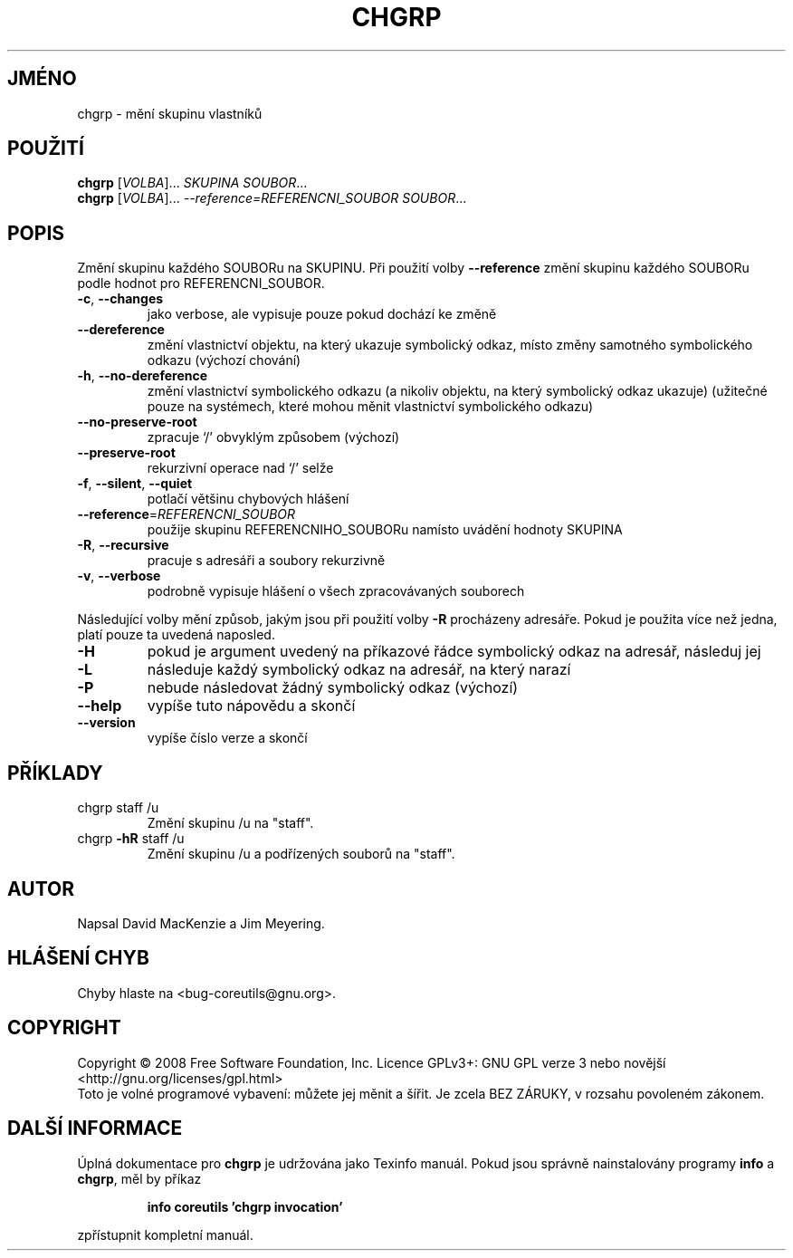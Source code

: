.\" DO NOT MODIFY THIS FILE!  It was generated by help2man 1.35.
.\"*******************************************************************
.\"
.\" This file was generated with po4a. Translate the source file.
.\"
.\"*******************************************************************
.TH CHGRP 1 "říjen 2008" "GNU coreutils 7.0" "Uživatelské příkazy"
.SH JMÉNO
chgrp \- mění skupinu vlastníků
.SH POUŽITÍ
\fBchgrp\fP [\fIVOLBA\fP]... \fISKUPINA SOUBOR\fP...
.br
\fBchgrp\fP [\fIVOLBA\fP]... \fI\-\-reference=REFERENCNI_SOUBOR SOUBOR\fP...
.SH POPIS
.\" Add any additional description here
.PP
Změní skupinu každého SOUBORu na SKUPINU. Při použití volby
\fB\-\-reference\fP změní skupinu každého SOUBORu podle hodnot pro
REFERENCNI_SOUBOR.
.TP 
\fB\-c\fP, \fB\-\-changes\fP
jako verbose, ale vypisuje pouze pokud dochází ke změně
.TP 
\fB\-\-dereference\fP
změní vlastnictví objektu, na který ukazuje symbolický odkaz, místo
změny samotného symbolického odkazu (výchozí chování)
.TP 
\fB\-h\fP, \fB\-\-no\-dereference\fP
změní vlastnictví symbolického odkazu (a nikoliv objektu, na který
symbolický odkaz ukazuje) (užitečné pouze na systémech, které mohou
měnit vlastnictví symbolického odkazu)
.TP 
\fB\-\-no\-preserve\-root\fP
zpracuje `/' obvyklým způsobem (výchozí)
.TP 
\fB\-\-preserve\-root\fP
rekurzivní operace nad `/' selže
.TP 
\fB\-f\fP, \fB\-\-silent\fP, \fB\-\-quiet\fP
potlačí většinu chybových hlášení
.TP 
\fB\-\-reference\fP=\fIREFERENCNI_SOUBOR\fP
použije skupinu REFERENCNIHO_SOUBORu namísto uvádění hodnoty SKUPINA
.TP 
\fB\-R\fP, \fB\-\-recursive\fP
pracuje s adresáři a soubory rekurzivně
.TP 
\fB\-v\fP, \fB\-\-verbose\fP
podrobně vypisuje hlášení o všech zpracovávaných souborech
.PP
Následující volby mění způsob, jakým jsou při použití volby \fB\-R\fP
procházeny adresáře. Pokud je použita více než jedna, platí pouze ta
uvedená naposled.
.TP 
\fB\-H\fP
pokud je argument uvedený na příkazové řádce symbolický odkaz na
adresář, následuj jej
.TP 
\fB\-L\fP
následuje každý symbolický odkaz na adresář, na který narazí
.TP 
\fB\-P\fP
nebude následovat žádný symbolický odkaz (výchozí)
.TP 
\fB\-\-help\fP
vypíše tuto nápovědu a skončí
.TP 
\fB\-\-version\fP
vypíše číslo verze a skončí
.SH PŘÍKLADY
.TP 
chgrp staff /u
Změní skupinu /u na "staff".
.TP 
chgrp \fB\-hR\fP staff /u
Změní skupinu /u a podřízených souborů na "staff".
.SH AUTOR
Napsal David MacKenzie a Jim Meyering.
.SH "HLÁŠENÍ CHYB"
Chyby hlaste na <bug\-coreutils@gnu.org>.
.SH COPYRIGHT
Copyright \(co 2008 Free Software Foundation, Inc.  Licence GPLv3+: GNU GPL
verze 3 nebo novější <http://gnu.org/licenses/gpl.html>
.br
Toto je volné programové vybavení: můžete jej měnit a šířit. Je
zcela BEZ ZÁRUKY, v rozsahu povoleném zákonem.
.SH "DALŠÍ INFORMACE"
Úplná dokumentace pro \fBchgrp\fP je udržována jako Texinfo manuál. Pokud
jsou správně nainstalovány programy \fBinfo\fP a \fBchgrp\fP, měl by příkaz
.IP
\fBinfo coreutils 'chgrp invocation'\fP
.PP
zpřístupnit kompletní manuál.
